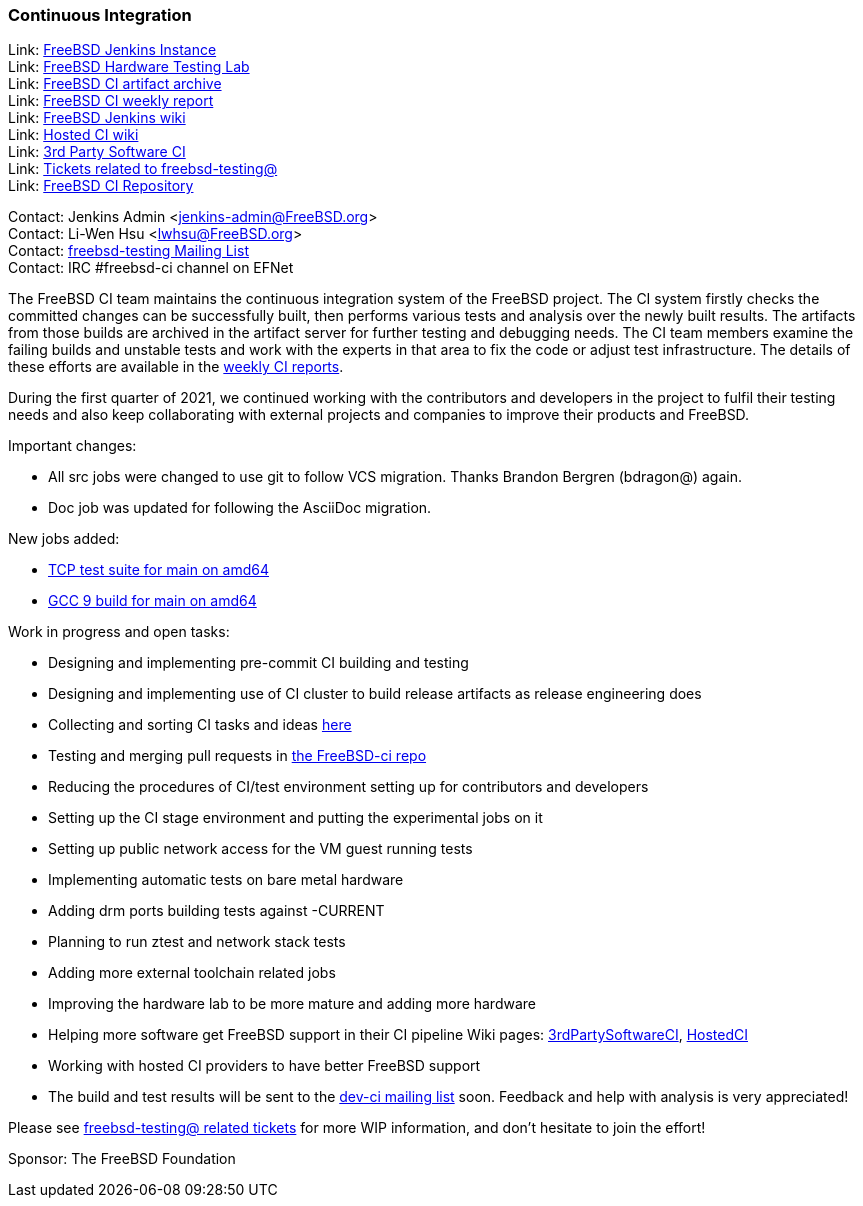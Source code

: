 === Continuous Integration

Link: link:https://ci.FreeBSD.org[FreeBSD Jenkins Instance] +
Link: link:https://ci.FreeBSD.org/hwlab[FreeBSD Hardware Testing Lab] +
Link: link:https://artifact.ci.FreeBSD.org[FreeBSD CI artifact archive] +
Link: link:https://hackmd.io/@FreeBSD-CI[FreeBSD CI weekly report] +
Link: link:https://wiki.freebsd.org/Jenkins[FreeBSD Jenkins wiki] +
Link: link:https://wiki.freebsd.org/HostedCI[Hosted CI wiki] +
Link: link:https://wiki.freebsd.org/3rdPartySoftwareCI[3rd Party Software CI] +
Link: link:https://preview.tinyurl.com/y9maauwg[Tickets related to freebsd-testing@] +
Link: link:https://github.com/freebsd/freebsd-ci[FreeBSD CI Repository]

Contact: Jenkins Admin <jenkins-admin@FreeBSD.org> +
Contact: Li-Wen Hsu <lwhsu@FreeBSD.org> +
Contact: link:https://lists.FreeBSD.org/mailman/listinfo/freebsd-testing[freebsd-testing Mailing List] +
Contact: IRC #freebsd-ci channel on EFNet

The FreeBSD CI team maintains the continuous integration system of the FreeBSD project.
The CI system firstly checks the committed changes can be successfully built, then performs various tests and analysis over the newly built results.
The artifacts from those builds are archived in the artifact server for further testing and debugging needs.
The CI team members examine the failing builds and unstable tests and work with the experts in that area to fix the code or adjust test infrastructure.
The details of these efforts are available in the link:https://hackmd.io/@FreeBSD-CI[weekly CI reports].

During the first quarter of 2021, we continued working with the contributors and developers in the project to fulfil their testing needs and also keep collaborating with external projects and companies to improve their products and FreeBSD.

Important changes:

* All src jobs were changed to use git to follow VCS migration.
Thanks Brandon Bergren (bdragon@) again.
* Doc job was updated for following the AsciiDoc migration.

New jobs added:

* link:https://ci.freebsd.org/job/FreeBSD-main-amd64-test_tcptestsuite[TCP test suite for main on amd64]
* link:https://ci.freebsd.org/job/FreeBSD-main-amd64-gcc9_build[GCC 9 build for main on amd64]

Work in progress and open tasks:

* Designing and implementing pre-commit CI building and testing
* Designing and implementing use of CI cluster to build release artifacts as release engineering does
* Collecting and sorting CI tasks and ideas link:https://hackmd.io/@FreeBSD-CI/freebsd-ci-todo[here]
* Testing and merging pull requests in link:https://github.com/freebsd/freebsd-ci/pulls[the FreeBSD-ci repo]
* Reducing the procedures of CI/test environment setting up for contributors and
developers
* Setting up the CI stage environment and putting the experimental jobs on it
* Setting up public network access for the VM guest running tests
* Implementing automatic tests on bare metal hardware
* Adding drm ports building tests against -CURRENT
* Planning to run ztest and network stack tests
* Adding more external toolchain related jobs
* Improving the hardware lab to be more mature and adding more hardware
* Helping more software get FreeBSD support in their CI pipeline
Wiki pages: link:https://wiki.freebsd.org/3rdPartySoftwareCI[3rdPartySoftwareCI], link:https://wiki.freebsd.org/HostedCI[HostedCI]
* Working with hosted CI providers to have better FreeBSD support
* The build and test results will be sent to the link:https://lists.freebsd.org/mailman/listinfo/dev-ci[dev-ci mailing list] soon. Feedback and help with analysis is very appreciated!

Please see link:https://bugs.freebsd.org/bugzilla/buglist.cgi?bug_status=__open__&email1=testing%40FreeBSD.org&emailassigned_to1=1&emailcc1=1&emailreporter1=1&emailtype1=substring&query_format=advanced[freebsd-testing@ related tickets] for more WIP information, and don't hesitate to join the effort!

Sponsor: The FreeBSD Foundation
